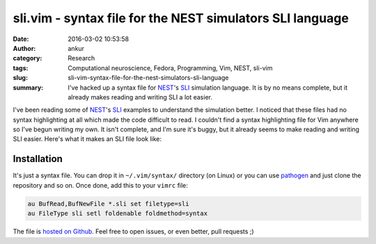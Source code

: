 sli.vim - syntax file for the NEST simulators SLI language
##########################################################
:date: 2016-03-02 10:53:58
:author: ankur
:category: Research
:tags: Computational neuroscience, Fedora, Programming, Vim, NEST, sli-vim
:slug: sli-vim-syntax-file-for-the-nest-simulators-sli-language
:summary: I've hacked up a syntax file for `NEST <http://nest-simulator.org>`__'s `SLI <http://www.nest-simulator.org/quickref/>`__ simulation language. It is by no means complete, but it already makes reading and writing SLI a lot easier.

I've been reading some of `NEST <http://nest-simulator.org>`__'s `SLI <http://www.nest-simulator.org/quickref/>`__ examples to understand the simulation better. I noticed that these files had no syntax highlighting at all which made the code difficult to read. I couldn't find a syntax highlighting file for Vim anywhere so I've begun writing my own. It isn't complete, and I'm sure it's buggy, but it already seems to make reading and writing SLI easier. Here's what it makes an SLI file look like:

.. image:: {filename}/images/20160302-sli-vim.png
    :width: 500px
    :alt: Screenshot showing SLI syntax highlighting in Vim
    :align: center
    :target: {filename}/images/20160302-sli-vim.png

Installation
-------------

It's just a syntax file. You can drop it in ``~/.vim/syntax/`` directory (on Linux) or you can use `pathogen <https://github.com/tpope/vim-pathogen>`__ and just clone the repository and so on. Once done, add this to your ``vimrc`` file:

.. code:: vim

    au BufRead,BufNewFile *.sli set filetype=sli
    au FileType sli setl foldenable foldmethod=syntax 

The file is `hosted on Github <https://github.com/sanjayankur31/sli.vim>`__. Feel free to open issues, or even better, pull requests ;)
